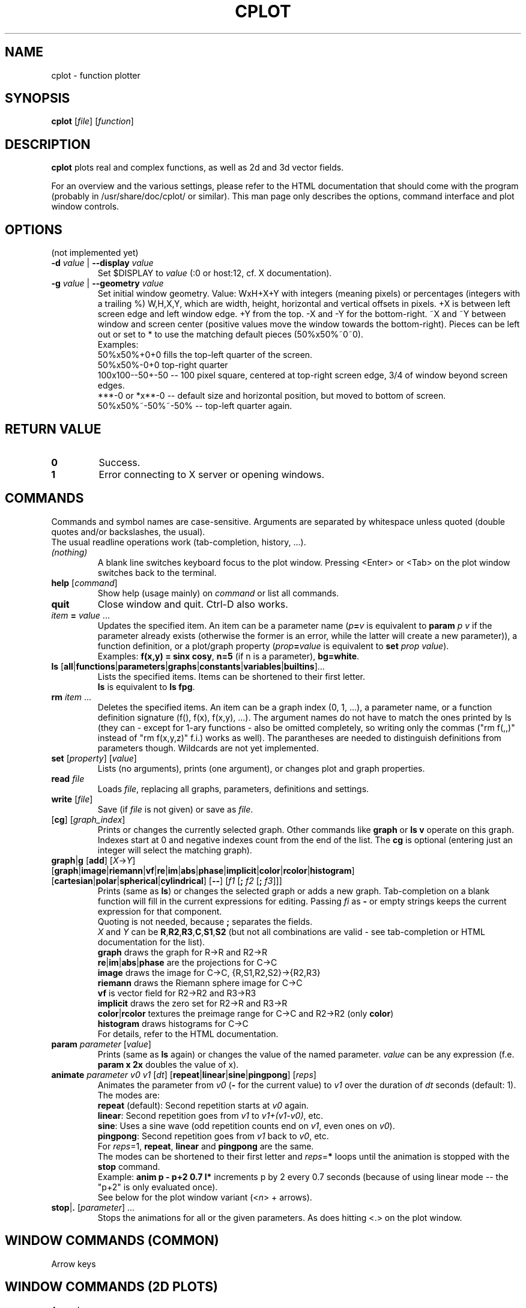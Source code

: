 .TH "CPLOT" 1 "2015-10-11" "CPlot 2.0"
.SH NAME
cplot - function plotter
.SH SYNOPSIS
.B cplot
[\fIfile\fR]
[\fIfunction\fR]
\#-----------------------------------------------------------------------------------------
.SH DESCRIPTION
\fBcplot\fR plots real and complex functions, as well as 2d and 3d vector fields.
.PP
For an overview and the various settings, please refer to the HTML documentation
that should come with the program (probably in /usr/share/doc/cplot/ or similar).
This man page only describes the options, command interface and plot window controls.
\#-----------------------------------------------------------------------------------------
.SH OPTIONS
(not implemented yet)
.TP
.BI "\-d " "value" " \fR|\fB \-\-display " "value"
Set $DISPLAY to \fIvalue\fR (:0 or host:12, cf. X documentation).
.TP
.BI "\-g " "value" " \fR|\fB \-\-geometry " "value"
Set initial window geometry. Value: WxH+X+Y with integers (meaning pixels) or
percentages (integers with a trailing %)  W,H,X,Y, which are
width, height, horizontal and vertical offsets in pixels. +X is between left screen edge and left
window edge. +Y from the top. \-X and \-Y for the bottom-right. ~X and ~Y between window and 
screen center (positive values move the window towards the bottom-right). Pieces can be 
left out or set to * to use the matching default pieces (50%x50%~0~0).
.PD 0
.br
Examples:
.br
50%x50%+0+0 fills the top-left quarter of the screen.
.br
50%x50%-0+0 top-right quarter
.br
100x100--50+-50 -- 100 pixel square, centered at top-right screen edge, 3/4 of window beyond screen edges.
.br
***-0 or *x**-0 -- default size and horizontal position, but moved to bottom of screen.
.br
50%x50%~-50%~-50% -- top-left quarter again.
.PD
\#-----------------------------------------------------------------------------------------
.SH RETURN VALUE
.PD 0
.TP
.B 0
Success.
.TP
.B 1
Error connecting to X server or opening windows.
.PD
\#-----------------------------------------------------------------------------------------
.SH COMMANDS
Commands and symbol names are case-sensitive. Arguments are separated by whitespace
unless quoted (double quotes and/or backslashes, the usual).
.br
The usual readline operations work (tab-completion, history, ...).
\#-----------------------------------------------------------------------------------------
.TP
\fI(nothing)\fR
A blank line switches keyboard focus to the plot window.
Pressing <Enter> or <Tab> on the plot window switches back to the terminal.
\#-----------------------------------------------------------------------------------------
.TP
\fBhelp\fR [\fIcommand\fR]
Show help (usage mainly) on \fIcommand\fR or list all commands.
\#-----------------------------------------------------------------------------------------
.TP
.BR quit
Close window and quit. Ctrl-D also works.
\#-----------------------------------------------------------------------------------------
.TP
\fIitem\fB = \fIvalue\fR ...
Updates the specified item. An item can be a parameter name (\fIp\fB=\fIv\fR is equivalent to
\fBparam \fIp\fR \fIv\fR if the parameter already exists (otherwise the former is an error, 
while the latter will create a new parameter)), a function definition, or a plot/graph property (\fIprop\fB=\fIvalue\fR is equivalent to
\fBset \fIprop\fR \fIvalue\fR\fR).
.br
Examples: \fBf(x,y) = sinx cosy\fR, \fBn=5\fR (if n is a parameter), \fBbg=white\fR.
\#-----------------------------------------------------------------------------------------
.TP
.PD 0
\fBls\fR [\fBall\fR|\fBfunctions\fR|\fBparameters\fR|\fBgraphs\fR|\fBconstants\fR|\fBvariables\fR|\fBbuiltins\fR]...
Lists the specified items. Items can be shortened to their first letter.
.br
\fBls\fR is equivalent to \fBls fpg\fR.
.PD
\#-----------------------------------------------------------------------------------------
.TP
\fBrm\fR \fIitem\fR ...
Deletes the specified items. An item can be a graph index (0, 1, ...), a parameter name,
or a function definition signature (f(), f(x), f(x,y), ...). The argument names do not have
to match the ones printed by ls (they can - except for 1-ary functions - also be omitted
completely, so writing only the commas ("rm f(,,)" instead of "rm f(x,y,z)" f.i.) works
as well).
The parantheses are needed to distinguish definitions from parameters though.
Wildcards are not yet implemented.
\#-----------------------------------------------------------------------------------------
.TP
\fBset\fR [\fIproperty\fR] [\fIvalue\fR]
Lists (no arguments), prints (one argument), or changes plot and graph properties.
\#-----------------------------------------------------------------------------------------
.TP
\fBread\fR \fIfile\fR
Loads \fIfile\fR, replacing all graphs, parameters, definitions and settings.
.TP
.BR "write " [\fIfile\fR]
Save (if \fIfile\fR is not given) or save as \fIfile\fR.
\#-----------------------------------------------------------------------------------------
.TP
[\fBcg\fR] [\fIgraph_index\fR]
Prints or changes the currently selected graph.
Other commands like \fBgraph\fR or \fBls v\fR operate on this graph.
Indexes start at 0 and negative indexes count from the end of the list.
The \fBcg\fR is optional (entering just an integer will select the matching graph).
\#-----------------------------------------------------------------------------------------
.TP
\fBgraph\fR|\fBg\fR [\fBadd\fR] [\fIX\fR->\fIY\fR] \
[\fBgraph\fR|\fBimage\fR|\fBriemann\fR|\fBvf\fR|\fBre\fR|\fBim\fR|\fBabs\fR|\fBphase\fR|\
\fBimplicit\fR|\fBcolor\fR|\fBrcolor\fR|\fBhistogram\fR] \
[\fBcartesian\fR|\fBpolar\fR|\fBspherical\fR|\fBcylindrical\fR] \
[\fB--\fR] \
[\fIf1\fR [\fB; \fIf2\fR [\fB; \fIf3\fR]]]
Prints (same as \fBls\fR) or changes the selected graph or adds a new graph.
Tab-completion on a blank function will fill in the current expressions
for editing. Passing \fIfi\fR as \fB-\fR or empty strings keeps the current expression
for that component.
.br
Quoting is not needed, because \fB;\fR separates the fields.
.br
\fIX\fR and \fIY\fR can be
.BR R , R2 , R3 , C , S1 , S2
(but not all combinations are valid - see tab-completion or HTML documentation for the list).
.br
\fBgraph\fR draws the graph for R->R and R2->R
.br
\fBre\fR|\fBim\fR|\fBabs\fR|\fBphase\fR are the projections for C->C
.br
\fBimage\fR draws the image for C->C, {R,S1,R2,S2}->{R2,R3}
.br
\fBriemann\fR draws the Riemann sphere image for C->C
.br
\fBvf\fR is vector field for R2->R2 and R3->R3
.br
\fBimplicit\fR draws the zero set for R2->R and R3->R
.br
\fBcolor\fR|\fBrcolor\fR textures the preimage range for C->C and R2->R2 (only \fBcolor\fR)
.br
\fBhistogram\fR draws histograms for C->C
.br
For details, refer to the HTML documentation.
\#-----------------------------------------------------------------------------------------
.TP
\fBparam\fR \fIparameter\fR [\fIvalue\fR]
Prints (same as \fBls\fR again) or changes the value of the named parameter.
\fIvalue\fR can be any expression (f.e. \fBparam x 2x\fR doubles the value of x).
\#-----------------------------------------------------------------------------------------
.TP
\fBanimate\fR \fIparameter\fR \fIv0\fR \fIv1\fR [\fIdt\fR] [\fBrepeat\fR|\fBlinear\fR|\fBsine\fR|\fBpingpong\fR] [\fIreps\fR]
Animates the parameter from \fIv0\fR (\fB-\fR for the current value) to \fIv1\fR over
the duration of \fIdt\fR seconds (default: 1).
.br
The modes are:
.br
\fBrepeat\fR (default): Second repetition starts at \fIv0\fR again.
.br
\fBlinear\fR: Second repetition goes from \fIv1\fR to \fIv1+(v1-v0)\fR, etc.
.br
\fBsine\fR: Uses a sine wave (odd repetition counts end on \fIv1\fR, even ones on \fIv0\fR).
.br
\fBpingpong\fR: Second repetition goes from \fIv1\fR back to \fIv0\fR, etc.
.br
For \fIreps\fR=1, \fBrepeat\fR, \fBlinear\fR and \fBpingpong\fR are the same.
.br
The modes can be shortened to their first letter and \fIreps\fR=\fB*\fR loops until
the animation is stopped with the \fBstop\fR command.
.br
Example: \fBanim p - p+2 0.7 l*\fR increments p by 2 every 0.7 seconds (because of using linear mode -- the "p+2" is only evaluated once).
.br
See below for the plot window variant (<\fIn\fR> + arrows).
.TP
\fBstop\fR|\fB.\fR [\fIparameter\fR] ...
Stops the animations for all or the given parameters. As does hitting <.> on the plot window.
\#-----------------------------------------------------------------------------------------
.SH WINDOW COMMANDS (COMMON)
Arrow keys
.SH WINDOW COMMANDS (2D PLOTS)
Arrow keys
.SH WINDOW COMMANDS (3D PLOTS)
Arrow keys
.SH EXAMPLES
.TP
.B "cplot sinx"
Plots sin(x) with the visual settings from ~/.config/cplot/default.cplot if that file exists.
.TP
.B "cplot 'gamma(z) ;' p im"
Shows imaginary part of the complex gamma function.
Quoting parentheses may or may not be needed, depending on your shell.
Quoting the semicolon is needed in most shells.
.TP
.B "cplot x + y/2 \\\; fg ff0000"
Draws some function with red fill color. Quoting the function is not needed (the arguments are automatically combined into a single function).
.TP
.B "cplot 'x + y/2' : fg ff0000"
Same thing. Colons and semicolons are equivalent.
\#-----------------------------------------------------------------------------------------
.SH FILES
.TP
.B "$HOME/.config/cplot/config"
configuration file
.TP
.B "$PREFIX/share/cplot/gallery/"
Default gallery folder (used by open without arguments). 
\#-----------------------------------------------------------------------------------------
.SH BUGS
This needs a real GUI.
.SH AUTHOR
.MT th@zoon.cc
Torsten Hilgenberg
.ME

